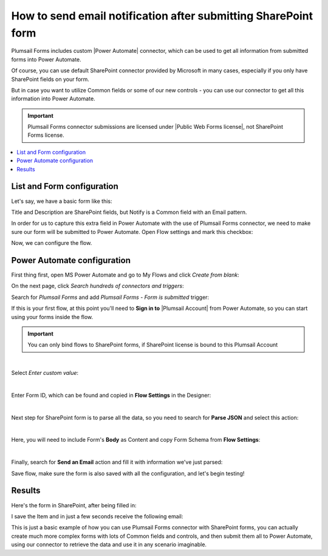 .. title:: Send an email notification after submitting SharePoint form

.. meta::
   :description: How to use MS Power Automate Plumsail Forms connector with SharePoint forms to send an email

How to send email notification after submitting SharePoint form
======================================================================================

Plumsail Forms includes custom |Power Automate| connector, which can be used to get all information from submitted forms into Power Automate.

Of course, you can use default SharePoint connector provided by Microsoft in many cases, especially if you only have SharePoint fields on your form.

But in case you want to utilize Common fields or some of our new controls - you can use our connector to get all this information into Power Automate.

.. important:: Plumsail Forms connector submissions are licensed under |Public Web Forms license|, not SharePoint Forms license.

.. |Power Automate| raw:: html

   <a href="https://flow.microsoft.com/en-us/" target="_blank">Power Automate</a>

.. |Public Web Forms license| raw:: html

   <a href="https://plumsail.com/docs/forms-web/licensing.html" target="_blank">Public Web Forms license</a>


.. contents::
 :local:
 :depth: 1

List and Form configuration
--------------------------------------------------
Let's say, we have a basic form like this:

|pic1|

.. |pic1| image:: ../images/how-to/flow/form.png
   :alt: Custom SharePoint form

Title and Description are SharePoint fields, but Notify is a Common field with an Email pattern.

In order for us to capture this extra field in Power Automate with the use of Plumsail Forms connector, we need to make sure our form will be submitted to Power Automate.
Open Flow settings and mark this checkbox:

|pic2|

.. |pic2| image:: ../images/how-to/flow/submit.png
   :alt: Submit to Flow

Now, we can configure the flow.

Power Automate configuration
--------------------------------------------------

First thing first, open MS Power Automate and go to My Flows and click *Create from blank*:

|pic4|

.. |pic4| image:: ../images/flow/8_MyFlows.png
   :alt: My Flows

On the next page, click *Search hundreds of connectors and triggers*:

|pic5|

.. |pic5| image:: ../images/flow/9_Search.png
   :alt: Search

Search for *Plumsail Forms* and add *Plumsail Forms - Form is submitted* trigger:

|pic6|

.. |pic6| image:: ../images/flow/10_FormSubmittedTriggerNew.png
   :alt: Plumsail Forms - Form is submitted trigger

If this is your first flow, at this point you'll need to **Sign in to** |Plumsail Account| from Power Automate, so you can start using your forms inside the flow.

.. |Plumsail Account| raw:: html

   <a href="https://auth.plumsail.com/account/login" target="_blank"><b>Plumsail Account</b></a>

.. important:: You can only bind flows to SharePoint forms, if SharePoint license is bound to this Plumsail Account

|pic7|

.. |pic7| image:: ../images/flow/11_AuthorizationNew.png
   :alt: Sign in to Plumsail Account

|

Select *Enter custom value*:

|pic-custom-value|

.. |pic-custom-value| image:: /images/how-to/flow/how-to-flow-select-form-custom.png
   :alt: Enter custom value

|

Enter Form ID, which can be found and copied in **Flow Settings** in the Designer:

|pic8|

.. |pic8| image:: ../images/how-to/flow/formId.png
   :alt: Form ID

|

Next step for SharePoint form is to parse all the data, so you need to search for **Parse JSON** and select this action:

|pic9|

.. |pic9| image:: ../images/how-to/flow/searchJSON.png
   :alt: Parse JSON search

|

Here, you will need to include Form's **Body** as Content and copy Form Schema from **Flow Settings**:

|pic10|

.. |pic10| image:: ../images/how-to/flow/schema.png
   :alt: Form Schema copy

|

Finally, search for **Send an Email** action and fill it with information we've just parsed:

|pic11|

.. |pic11| image:: /images/how-to/flow/email.png
   :alt: Send an Email action

Save flow, make sure the form is also saved with all the configuration, and let's begin testing!

Results
--------------------------------------------------
Here's the form in SharePoint, after being filled in:

|pic12|

.. |pic12| image:: ../images/how-to/flow/spForm.png
   :alt: Form in SharePoint

I save the Item and in just a few seconds receive the following email:

|pic13|

.. |pic13| image:: ../images/how-to/flow/received.png
   :alt: Received email

This is just a basic example of how you can use Plumsail Forms connector with SharePoint forms, 
you can actually create much more complex forms with lots of Common fields and controls, and then submit them all to Power Automate, 
using our connector to retrieve the data and use it in any scenario imaginable.